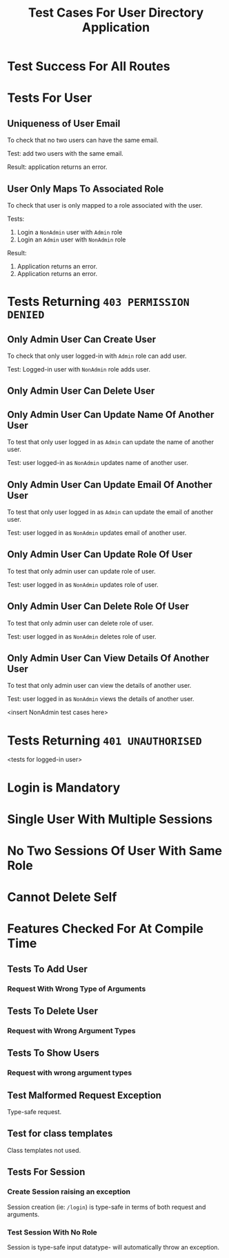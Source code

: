 #+TITLE: Test Cases For User Directory Application


* Test Success For All Routes
* Tests For User

** Uniqueness of User Email

To check that no two users can have the same email.

Test: add two users with the same email.

Result: application returns an error.

** User Only Maps To Associated Role

To check that user is only mapped to a role associated with the user.

Tests: 
        1) Login a =NonAdmin= user with =Admin= role
        2) Login an =Admin= user with =NonAdmin= role

Result:
        1) Application returns an error.
        2) Application returns an error.
           
* Tests Returning =403 PERMISSION DENIED=

** Only Admin User Can Create User

To check that only user logged-in with =Admin= role can add user.

Test: Logged-in user with =NonAdmin= role adds user.
 
** Only Admin User Can Delete User
** Only Admin User Can Update Name Of Another User

To test that only user logged in as =Admin= can update the name of another user.

Test: user logged-in as =NonAdmin= updates name of another user.
 
** Only Admin User Can Update Email Of Another User

To test that only user logged in as =Admin= can update the email of another
user.

Test: user logged in as =NonAdmin= updates email of another user.

** Only Admin User Can Update Role Of User

To test that only admin user can update role of user.

Test: user logged in as =NonAdmin= updates role of user.

** Only Admin User Can Delete Role Of User


To test that only admin user can delete role of user.

Test: user logged in as =NonAdmin= deletes role of user.

** Only Admin User Can View Details Of Another User

To test that only admin user can view the details of another user.

Test: user logged in as =NonAdmin= views the details of another user.


<insert NonAdmin test cases here>

* Tests Returning =401 UNAUTHORISED=

<tests for logged-in user>

* Login is Mandatory
* Single User With Multiple Sessions
* No Two Sessions Of User With Same Role
* Cannot Delete Self

* Features Checked For At Compile Time 

** Tests To Add User

*** Request With Wrong Type of Arguments 

** Tests To Delete User

*** Request with Wrong Argument Types

** Tests To Show Users

*** Request with wrong argument types
** Test Malformed Request Exception

Type-safe request.
** Test for class templates

Class templates not used.
** Tests For Session

*** Create Session raising an exception

Session creation (ie: =/login=) is type-safe in terms of both request and arguments.
*** Test Session With No Role

Session is type-safe input datatype- will automatically throw an exception.
